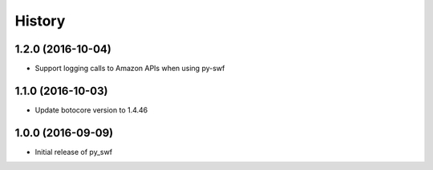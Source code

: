 .. :changelog:

History
-------

1.2.0 (2016-10-04)
++++++++++++++++++

* Support logging calls to Amazon APIs when using py-swf

1.1.0 (2016-10-03)
++++++++++++++++++

* Update botocore version to 1.4.46

1.0.0 (2016-09-09)
++++++++++++++++++

* Initial release of py_swf